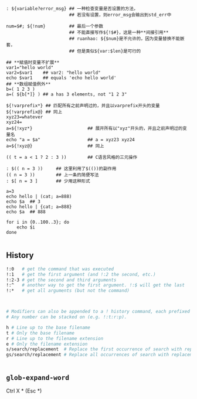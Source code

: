 #+AUTHOR:    Hao Ruan
#+EMAIL:     ruanhao1116@gmail.com
#+OPTIONS:   H:2 num:nil \n:nil @:t ::t |:t ^:{} _:{} *:t TeX:t LaTeX:t
#+STARTUP:   showall

#+BEGIN_SRC shell


: ${variable?error_msg} ## 一种检查变量是否设置的方法，
                        ## 若没有设置，则error_msg会输出到std_err中

num=$#; ${!num}         ## 最后一个参数
                        ## 不能直接写作${!$#}，这是一种**间接引用**
                        ## ruanhao: ${$num}是不允许的，因为变量替换不能嵌套，
                        ## 但是类似${var:$len}是可行的

## **赋值时变量不扩展**
var1="hello world"
var2=$var1    ## var2: "hello world"
echo $var1    ## equals 'echo hello world'
## **数组赋值例外**
b=( 1 2 3 )
a=( ${b[*]} ) ## a has 3 elements, not "1 2 3"

${!varprefix*} ## 匹配所有之前声明过的，并且以varprefix开头的变量
${!varprefix@} ## 同上
xyz23=whatever
xyz24=
a=${!xyz*}                     ## 展开所有以"xyz"开头的，并且之前声明过的变量名
echo "a = $a"                  ## a = xyz23 xyz24
a=${!xyz@}                     ## 同上

(( t = a < 1 ? 2 : 3 ))        ## C语言风格的三元操作

: $(( n = 3 ))     ## 这里利用了$(())的副作用
(( n = 3 ))        ## 上一条的简便写法
: $[ n = 3 ]       ## 少用这种形式

a=3
echo hello | (cat; a=888)
echo $a  ## 3
echo hello | {cat; a=888}
echo $a  ## 888

for i in {0..100..3}; do
    echo $i
done

#+END_SRC



** History

#+BEGIN_SRC sh
!:0   # get the command that was executed
!:1   # get the first argument (and !:2 the second, etc.)
!:2-3 # get the second and third arguments
!:^   # another way to get the first argument. !:$ will get the last
!:*   # get all arguments (but not the command)



# Modifiers can also be appended to a ! history command, each prefixed by a colon
# Any number can be stacked on (e.g. !:t:r:p).

h # Line up to the base filename
t # Only the base filename
r # Line up to the filename extension
e # Only the filename extension
s/search/replacement  # Replace the first occurrence of search with replacement
gs/search/replacement # Replace all occurrences of search with replacement


#+END_SRC

** =glob-expand-word=

Ctrl X * (Esc *)
